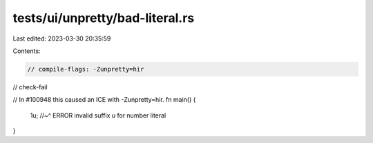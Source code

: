tests/ui/unpretty/bad-literal.rs
================================

Last edited: 2023-03-30 20:35:59

Contents:

.. code-block:: rs

    // compile-flags: -Zunpretty=hir
// check-fail

// In #100948 this caused an ICE with -Zunpretty=hir.
fn main() {
    1u;
    //~^ ERROR invalid suffix `u` for number literal
}


